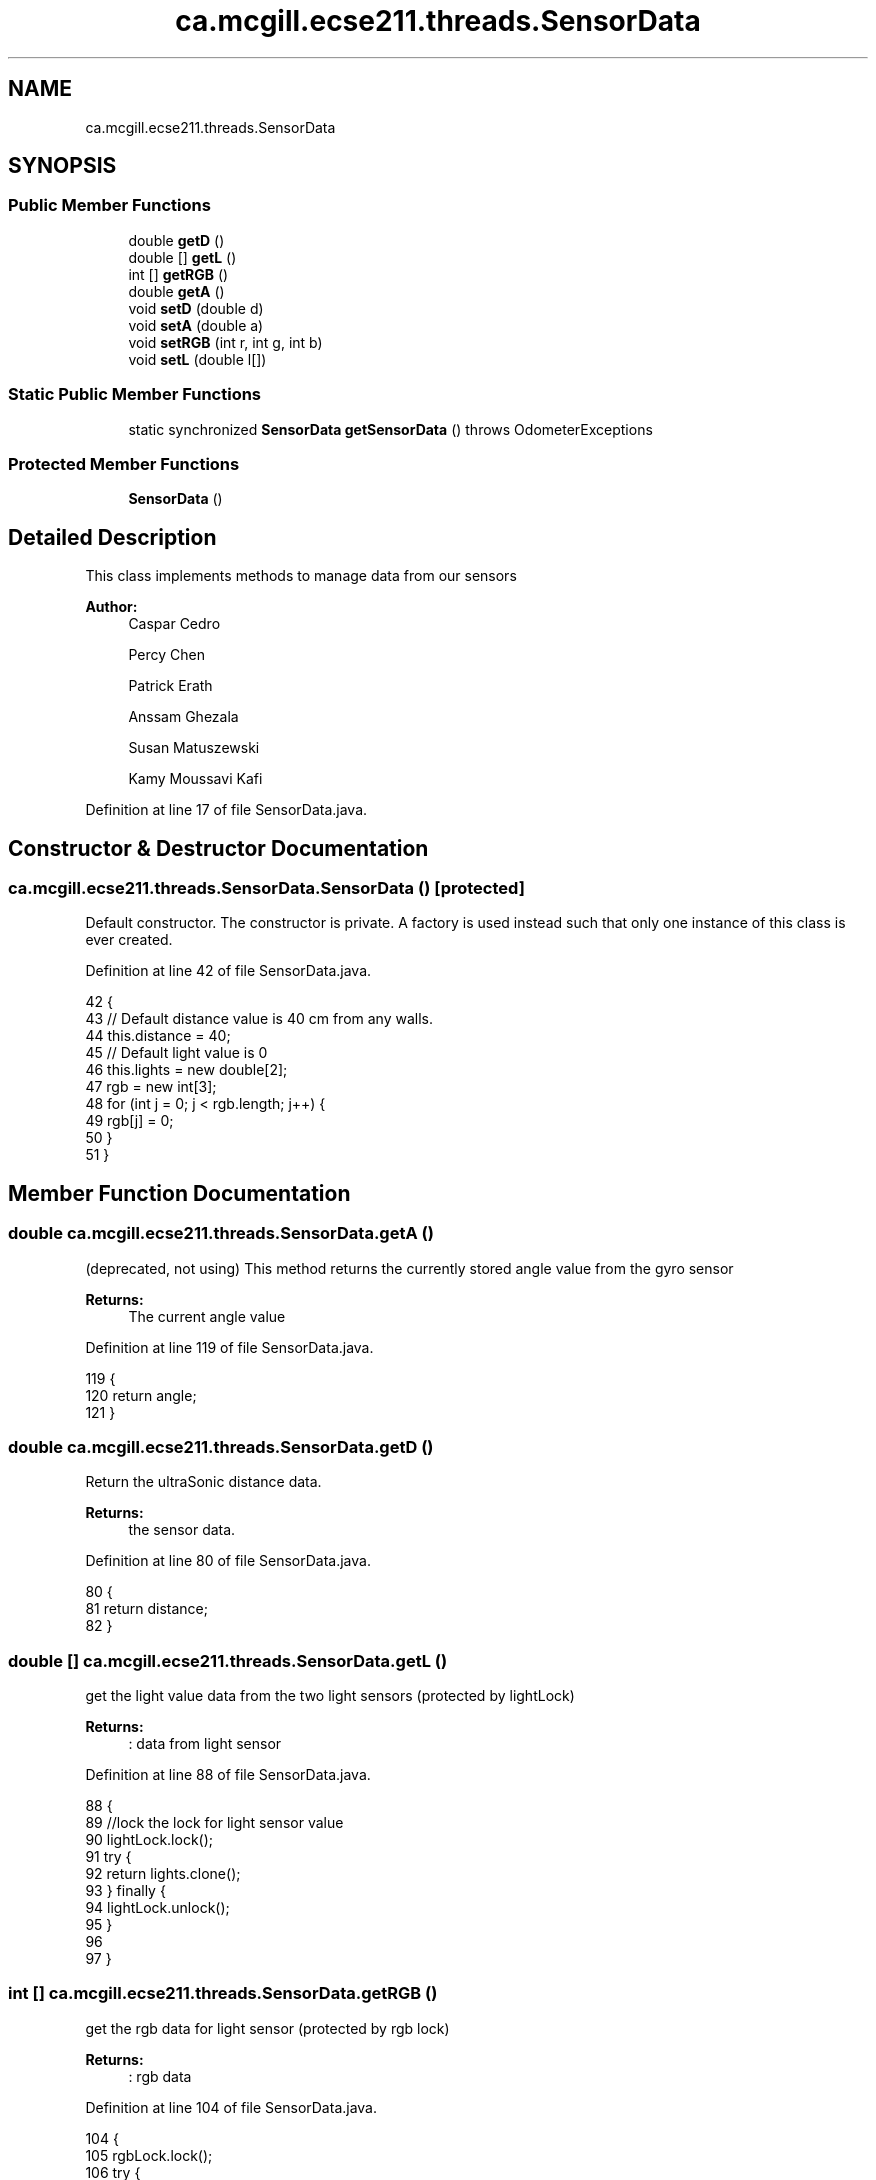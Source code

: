 .TH "ca.mcgill.ecse211.threads.SensorData" 3 "Thu Nov 15 2018" "Version 1.0" "ECSE211 - Fall 2018 - Final Project" \" -*- nroff -*-
.ad l
.nh
.SH NAME
ca.mcgill.ecse211.threads.SensorData
.SH SYNOPSIS
.br
.PP
.SS "Public Member Functions"

.in +1c
.ti -1c
.RI "double \fBgetD\fP ()"
.br
.ti -1c
.RI "double [] \fBgetL\fP ()"
.br
.ti -1c
.RI "int [] \fBgetRGB\fP ()"
.br
.ti -1c
.RI "double \fBgetA\fP ()"
.br
.ti -1c
.RI "void \fBsetD\fP (double d)"
.br
.ti -1c
.RI "void \fBsetA\fP (double a)"
.br
.ti -1c
.RI "void \fBsetRGB\fP (int r, int g, int b)"
.br
.ti -1c
.RI "void \fBsetL\fP (double l[])"
.br
.in -1c
.SS "Static Public Member Functions"

.in +1c
.ti -1c
.RI "static synchronized \fBSensorData\fP \fBgetSensorData\fP ()  throws OdometerExceptions "
.br
.in -1c
.SS "Protected Member Functions"

.in +1c
.ti -1c
.RI "\fBSensorData\fP ()"
.br
.in -1c
.SH "Detailed Description"
.PP 
This class implements methods to manage data from our sensors
.PP
\fBAuthor:\fP
.RS 4
Caspar Cedro 
.PP
Percy Chen 
.PP
Patrick Erath 
.PP
Anssam Ghezala 
.PP
Susan Matuszewski 
.PP
Kamy Moussavi Kafi 
.RE
.PP

.PP
Definition at line 17 of file SensorData\&.java\&.
.SH "Constructor & Destructor Documentation"
.PP 
.SS "ca\&.mcgill\&.ecse211\&.threads\&.SensorData\&.SensorData ()\fC [protected]\fP"
Default constructor\&. The constructor is private\&. A factory is used instead such that only one instance of this class is ever created\&. 
.PP
Definition at line 42 of file SensorData\&.java\&.
.PP
.nf
42                          {
43     // Default distance value is 40 cm from any walls\&.
44     this\&.distance = 40;
45     // Default light value is 0
46     this\&.lights = new double[2];
47     rgb = new int[3];
48     for (int j = 0; j < rgb\&.length; j++) {
49       rgb[j] = 0;
50     }
51   }
.fi
.SH "Member Function Documentation"
.PP 
.SS "double ca\&.mcgill\&.ecse211\&.threads\&.SensorData\&.getA ()"
(deprecated, not using) This method returns the currently stored angle value from the gyro sensor
.PP
\fBReturns:\fP
.RS 4
The current angle value 
.RE
.PP

.PP
Definition at line 119 of file SensorData\&.java\&.
.PP
.nf
119                        {
120     return angle;
121   }
.fi
.SS "double ca\&.mcgill\&.ecse211\&.threads\&.SensorData\&.getD ()"
Return the ultraSonic distance data\&.
.PP
\fBReturns:\fP
.RS 4
the sensor data\&. 
.RE
.PP

.PP
Definition at line 80 of file SensorData\&.java\&.
.PP
.nf
80                        {
81     return distance;
82   }
.fi
.SS "double [] ca\&.mcgill\&.ecse211\&.threads\&.SensorData\&.getL ()"
get the light value data from the two light sensors (protected by lightLock) 
.PP
\fBReturns:\fP
.RS 4
: data from light sensor 
.RE
.PP

.PP
Definition at line 88 of file SensorData\&.java\&.
.PP
.nf
88                          {    
89     //lock the lock for light sensor value
90     lightLock\&.lock();
91     try {
92       return lights\&.clone();
93     } finally {
94       lightLock\&.unlock();
95     }
96     
97   }
.fi
.SS "int [] ca\&.mcgill\&.ecse211\&.threads\&.SensorData\&.getRGB ()"
get the rgb data for light sensor (protected by rgb lock)
.PP
\fBReturns:\fP
.RS 4
: rgb data 
.RE
.PP

.PP
Definition at line 104 of file SensorData\&.java\&.
.PP
.nf
104                         {
105     rgbLock\&.lock();
106     try {
107       return rgb\&.clone();
108     }finally {
109       rgbLock\&.unlock();
110     }
111   }
.fi
.SS "static synchronized \fBSensorData\fP ca\&.mcgill\&.ecse211\&.threads\&.SensorData\&.getSensorData () throws \fBOdometerExceptions\fP\fC [static]\fP"
OdometerData factory\&. Returns an OdometerData instance and makes sure that only one instance is ever created\&. If the user tries to instantiate multiple objects, the method throws a MultipleOdometerDataException\&.
.PP
\fBReturns:\fP
.RS 4
An OdometerData object 
.RE
.PP
\fBExceptions:\fP
.RS 4
\fIOdometerExceptions\fP 
.RE
.PP

.PP
Definition at line 61 of file SensorData\&.java\&.
.PP
.nf
61                                                                                   {
62     if (sensorData != null) { // Return existing object
63       return sensorData;
64     } else if (numberOfIntances < MAX_INSTANCES) { // create object and
65                                                    // return it
66       sensorData = new SensorData();
67       numberOfIntances += 1;
68       return sensorData;
69     } else {
70       throw new OdometerExceptions("Only one intance of the SensorData can be created\&.");
71     }
72 
73   }
.fi
.SS "void ca\&.mcgill\&.ecse211\&.threads\&.SensorData\&.setA (double a)"
(deprecated not usings) This method overwrites the angle value\&.
.PP
\fBParameters:\fP
.RS 4
\fIa\fP The value to overwrite angle with 
.RE
.PP

.PP
Definition at line 138 of file SensorData\&.java\&.
.PP
.nf
138                              {
139       this\&.angle = a;
140   }
.fi
.SS "void ca\&.mcgill\&.ecse211\&.threads\&.SensorData\&.setD (double d)"
This method overwrites the distance value\&. Use for ultrasonic sensor\&.
.PP
\fBParameters:\fP
.RS 4
\fId\fP The value to overwrite distance with 
.RE
.PP

.PP
Definition at line 128 of file SensorData\&.java\&.
.PP
.nf
128                              {
129       this\&.distance = d;
130   }
.fi
.SS "void ca\&.mcgill\&.ecse211\&.threads\&.SensorData\&.setL (double l[])"
This method overwrites the light value\&. (protected by light lock)
.PP
\fBParameters:\fP
.RS 4
\fIl\fP The value to overwrite the current light value with 
.RE
.PP

.PP
Definition at line 165 of file SensorData\&.java\&.
.PP
.nf
165                                {
166     try {
167       lightLock\&.lock();
168       this\&.lights[0] = l[0];
169       this\&.lights[1] = l[1];
170     } finally {
171       lightLock\&.unlock();
172     }
173   }
.fi
.SS "void ca\&.mcgill\&.ecse211\&.threads\&.SensorData\&.setRGB (int r, int g, int b)"
set rgb data for color sensor (protected by rgb lock)
.PP
\fBParameters:\fP
.RS 4
\fIr\fP red value 
.br
\fIg\fP green value 
.br
\fIb\fP blue value 
.RE
.PP

.PP
Definition at line 149 of file SensorData\&.java\&.
.PP
.nf
149                                           {
150     try {
151       rgbLock\&.lock();
152       rgb[0] = r;
153       rgb[1] = g;
154       rgb[2] = b;
155     } finally {
156       rgbLock\&.unlock();
157     }
158   }
.fi


.SH "Author"
.PP 
Generated automatically by Doxygen for ECSE211 - Fall 2018 - Final Project from the source code\&.
